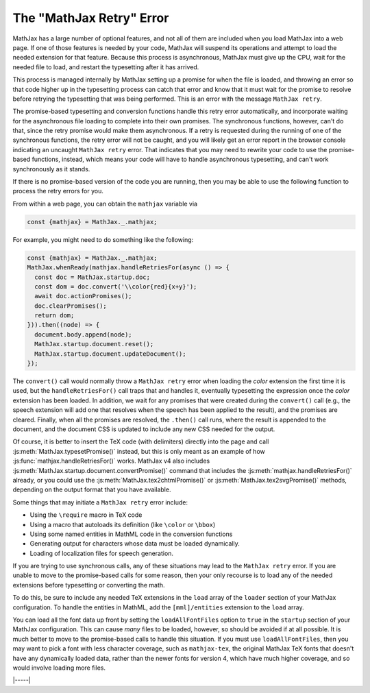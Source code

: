 .. _retry-error:

=========================
The "MathJax Retry" Error
=========================

MathJax has a large number of optional features, and not all of them
are included when you load MathJax into a web page.  If one of those
features is needed by your code, MathJax will suspend its operations
and attempt to load the needed extension for that feature.  Because
this process is asynchronous, MathJax must give up the CPU, wait for
the needed file to load, and restart the typesetting after it has
arrived.

This process is managed internally by MathJax setting up a promise for
when the file is loaded, and throwing an error so that code higher up
in the typesetting process can catch that error and know that it must
wait for the promise to resolve before retrying the typesetting that
was being performed.  This is an error with the message ``MathJax
retry``.

The promise-based typesetting and conversion functions handle this
retry error automatically, and incorporate waiting for the
asynchronous file loading to complete into their own promises.  The
synchronous functions, however, can't do that, since the retry promise
would make them asynchronous.  If a retry is requested during the
running of one of the synchronous functions, the retry error will not
be caught, and you will likely get an error report in the browser
console indicating an uncaught ``MathJax retry`` error.  That
indicates that you may need to rewrite your code to use the
promise-based functions, instead, which means your code will have to
handle asynchronous typesetting, and can't work synchronously as it
stands.

If there is no promise-based version of the code you are running, then
you may be able to use the following function to process the retry
errors for you.

.. js:function:: mathjax.handleRetriesFor(function)

   :param ()=>any function: A function to run with retry errors being
                             trapped.  If one occurs, the function
                             will be called again after the promise
                             associated with the retry error's file
                             loading has been resolved.

   :return Promise: A promise that is resolved when the function
                     argument completes without a retry.
                     
From within a web page, you can obtain the ``mathjax`` variable via

.. code-block:: javascript

   const {mathjax} = MathJax._.mathjax;

For example, you might need to do something like the following:

.. code-block:: javascript

   const {mathjax} = MathJax._.mathjax;
   MathJax.whenReady(mathjax.handleRetriesFor(async () => {
     const doc = MathJax.startup.doc;
     const dom = doc.convert('\\color{red}{x+y}');
     await doc.actionPromises();
     doc.clearPromises();
     return dom;
   })).then((node) => {
     document.body.append(node);
     MathJax.startup.document.reset();
     MathJax.startup.document.updateDocument();
   });

The ``convert()`` call would normally throw a ``MathJax retry`` error
when loading the `color` extension the first time it is used, but the
``handleRetriesFor()`` call traps that and handles it, eventually
typesetting the expression once the `color` extension has been loaded.
In addition, we wait for any promises that were created during the
``convert()`` call (e.g., the speech extension will add one that
resolves when the speech has been applied to the result), and the
promises are cleared.  Finally, when all the promises are resolved,
the ``.then()`` call runs, where the result is appended to the document,
and the document CSS is updated to include any new CSS needed for the
output.

Of course, it is better to insert the TeX code (with delimiters)
directly into the page and call :js:meth:`MathJax.typesetPromise()`
instead, but this is only meant as an example of how
:js:func:`mathjax.handleRetriesFor()` works.  MathJax v4 also includes
:js:meth:`MathJax.startup.document.convertPromise()` command that
includes the :js:meth:`mathjax.handleRetriesFor()` already, or you
could use the :js:meth:`MathJax.tex2chtmlPromise()` or
:js:meth:`MathJax.tex2svgPromise()` methods, depending on the output
format that you have available.

Some things that may initiate a ``MathJax retry`` error include:

* Using the ``\require`` macro in TeX code
* Using a macro that autoloads its definition (like ``\color`` or ``\bbox``)
* Using some named entities in MathML code in the conversion functions
* Generating output for characters whose data must be loaded dynamically.
* Loading of localization files for speech generation.

If you are trying to use synchronous calls, any of these situations
may lead to the ``MathJax retry`` error.  If you are unable to move to
the promise-based calls for some reason, then your only recourse is to
load any of the needed extensions before typesetting or converting the
math.

To do this, be sure to include any needed TeX extensions in the
``load`` array of the ``loader`` section of your MathJax
configuration.  To handle the entities in MathML, add the
``[mml]/entities`` extension to the ``load`` array.

You can load all the font data up front by setting the
``loadAllFontFiles`` option to ``true`` in the ``startup`` section of
your MathJax configuration.  This can cause *many* files to be loaded,
however, so should be avoided if at all possible.  It is much better
to move to the promise-based calls to handle this situation.  If you
must use ``loadAllFontFiles``, then you may want to pick a font with
less character coverage, such as ``mathjax-tex``, the original MathJax
TeX fonts that doesn't have any dynamically loaded data, rather than
the newer fonts for version 4, which have much higher coverage, and so
would involve loading more files.

|-----|
